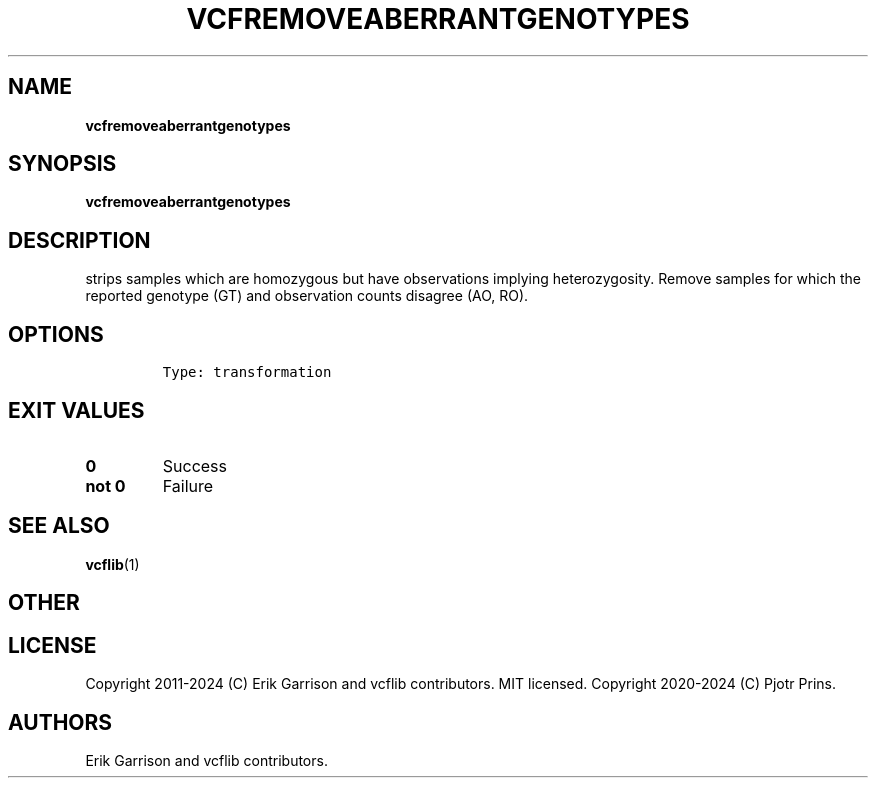 .\" Automatically generated by Pandoc 2.19.2
.\"
.\" Define V font for inline verbatim, using C font in formats
.\" that render this, and otherwise B font.
.ie "\f[CB]x\f[]"x" \{\
. ftr V B
. ftr VI BI
. ftr VB B
. ftr VBI BI
.\}
.el \{\
. ftr V CR
. ftr VI CI
. ftr VB CB
. ftr VBI CBI
.\}
.TH "VCFREMOVEABERRANTGENOTYPES" "1" "" "vcfremoveaberrantgenotypes (vcflib)" "vcfremoveaberrantgenotypes (VCF transformation)"
.hy
.SH NAME
.PP
\f[B]vcfremoveaberrantgenotypes\f[R]
.SH SYNOPSIS
.PP
\f[B]vcfremoveaberrantgenotypes\f[R]
.SH DESCRIPTION
.PP
strips samples which are homozygous but have observations implying
heterozygosity.
Remove samples for which the reported genotype (GT) and observation
counts disagree (AO, RO).
.SH OPTIONS
.IP
.nf
\f[C]


Type: transformation
\f[R]
.fi
.SH EXIT VALUES
.TP
\f[B]0\f[R]
Success
.TP
\f[B]not 0\f[R]
Failure
.SH SEE ALSO
.PP
\f[B]vcflib\f[R](1)
.SH OTHER
.SH LICENSE
.PP
Copyright 2011-2024 (C) Erik Garrison and vcflib contributors.
MIT licensed.
Copyright 2020-2024 (C) Pjotr Prins.
.SH AUTHORS
Erik Garrison and vcflib contributors.
